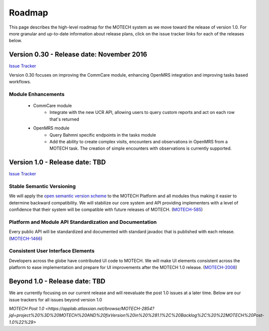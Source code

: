 =======
Roadmap
=======
This page describes the high-level roadmap for the MOTECH system as we move toward the release of version 1.0. For more granular and up-to-date information about release plans, click on the issue tracker links for each of the releases below.

Version 0.30 - Release date: November 2016
=====================================

`Issue Tracker <https://applab.atlassian.net/browse/MOTECH-2913?jql=project%20%3D%20MOTECH%20AND%20fixVersion%20%3D%200.30>`_

Version 0.30 focuses on improving the CommCare module, enhancing OpenMRS integration and improving tasks based workflows.

Module Enhancements
-------------------
    - CommCare module
        - Integrate with the new UCR API, allowing users to query custom reports and act on each row that's returned
    - OpenMRS module
        - Query Bahmni specific endpoints in the tasks module
        - Add the ability to create complex visits, encounters and observations in OpenMRS from a MOTECH task. The creation of simple encounters with observations is currently supported.

Version 1.0 - Release date: TBD
===================================

`Issue Tracker <https://applab.atlassian.net/browse/MOTECH-2902?jql=project%20%3D%20MOTECH%20AND%20fixVersion%20%3D%20%22MOTECH%201.0%22>`_

Stable Semantic Versioning
--------------------------
We will apply the `open semantic version scheme <http://semver.org/>`_ to the MOTECH Platform and all modules thus making it easier to determine backward compatibility. We will stabilize our core system and API providing implementers with a level of confidence that their system will be compatible with future releases of MOTECH. (`MOTECH-585 <https://applab.atlassian.net/browse/MOTECH-585>`_)

Platform and Module API Standardization and Documentation
---------------------------------------------------------
Every public API will be standardized and documented with standard javadoc that is published with each release. (`MOTECH-1466 <https://applab.atlassian.net/browse/MOTECH-1466>`_)

Consistent User Interface Elements
----------------------------------
Developers across the globe have contributed UI code to MOTECH. We will make UI elements consistent across the platform to ease implementation and prepare for UI improvements after the MOTECH 1.0 release. (`MOTECH-2008 <https://applab.atlassian.net/browse/MOTECH-2008>`_)

Beyond 1.0 - Release date: TBD
============================
We are currently focusing on our current release and will reevaluate the post 1.0 issues at a later time. Below are our issue trackers for all issues beyond version 1.0

`MOTECH Post 1.0 <https://applab.atlassian.net/browse/MOTECH-2854?jql=project%20%3D%20MOTECH%20AND%20fixVersion%20in%20%281.1%2C%20Backlog%2C%20%22MOTECH%20Post-1.0%22%29>`